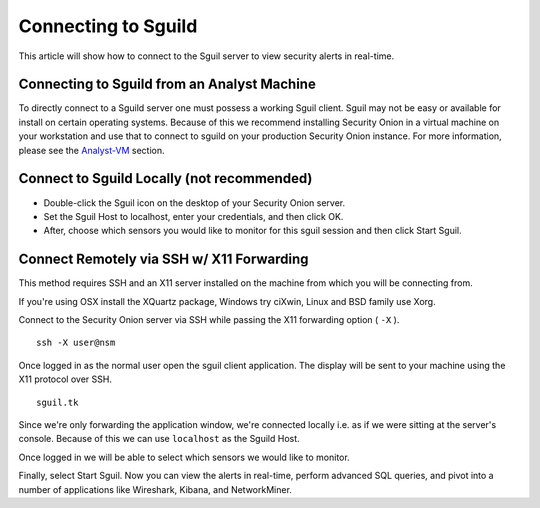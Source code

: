Connecting to Sguild
====================

This article will show how to connect to the Sguil server to view security alerts in real-time.

Connecting to Sguild from an Analyst Machine
--------------------------------------------

To directly connect to a Sguild server one must possess a working Sguil client. Sguil may not be easy or available for install on certain operating systems. Because of this we recommend installing Security Onion in a virtual machine on your workstation and use that to connect to sguild on your production Security Onion instance.  For more information, please see the `<Analyst-VM>`_ section.

Connect to Sguild Locally (not recommended)
-------------------------------------------

- Double-click the Sguil icon on the desktop of your Security Onion server.

- Set the Sguil Host to localhost, enter your credentials, and then click OK.

- After, choose which sensors you would like to monitor for this sguil session and then click Start Sguil.

Connect Remotely via SSH w/ X11 Forwarding
------------------------------------------

This method requires SSH and an X11 server installed on the machine from which you will be connecting from.

If you're using OSX install the XQuartz package, Windows try ciXwin, Linux and BSD family use Xorg.

Connect to the Security Onion server via SSH while passing the X11 forwarding option ( ``-X`` ).

::

    ssh -X user@nsm

Once logged in as the normal user open the sguil client application. The display will be sent to your machine using the X11 protocol over SSH.

::

    sguil.tk

Since we're only forwarding the application window, we're connected locally i.e. as if we were sitting at the server's console. Because of this we can use ``localhost`` as the Sguild Host.

Once logged in we will be able to select which sensors we would like to monitor.

Finally, select Start Sguil. Now you can view the alerts in real-time, perform advanced SQL queries, and pivot into a number of applications like Wireshark, Kibana, and NetworkMiner.
